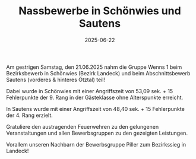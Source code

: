 #+TITLE: Nassbewerbe in Schönwies und Sautens
#+DATE: 2025-06-22
#+FACEBOOK_URL: https://facebook.com/ffwenns/posts/1102704715225313

Am gestrigen Samstag, den 21.06.2025 nahm die Gruppe Wenns 1 beim Bezirksbewerb in Schönwies (Bezirk Landeck) und beim Abschnittsbewerb Sautens (vorderes & hinteres Ötztal) teil!

Dabei wurde in Schönwies mit einer Angriffszeit von 53,09 sek. + 15 Fehlerpunkte der 9. Rang in der Gästeklasse ohne Alterspunkte erreicht.

In Sautens wurde mit einer Angriffszeit von 48,40 sek. + 15 Fehlerpunkte der 4. Rang erzielt.

Gratuliere den austragenden Feuerwehren zu den gelungenen Veranstaltungen und allen Bewerbsgruppen zu den gezeigten Leistungen.

Vorallem unseren Nachbarn der Bewerbsgruppe Piller zum Bezirkssieg in Landeck!
